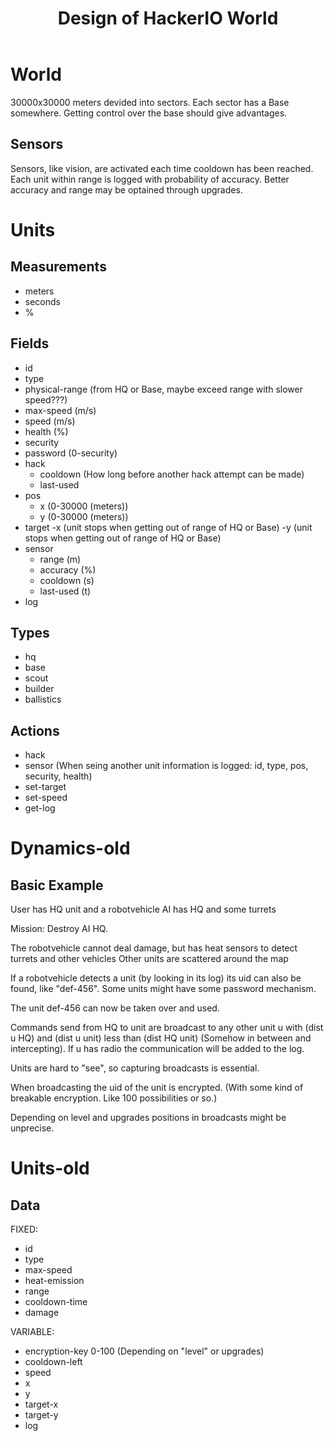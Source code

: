 #+TITLE: Design of HackerIO World

* World
30000x30000 meters devided into sectors.
Each sector has a Base somewhere. Getting control over the base should give advantages.

** Sensors
Sensors, like vision, are activated each time cooldown has been reached.
Each unit within range is logged with probability of accuracy.
Better accuracy and range may be optained through upgrades.

* Units
** Measurements
- meters
- seconds
- %

** Fields
- id
- type
- physical-range (from HQ or Base, maybe exceed range with slower speed???)
- max-speed (m/s)
- speed (m/s)
- health (%)
- security
- password (0-security)
- hack
  - cooldown (How long before another hack attempt can be made)
  - last-used
- pos
  - x (0-30000 (meters))
  - y (0-30000 (meters))
- target
  -x (unit stops when getting out of range of HQ or Base)
  -y (unit stops when getting out of range of HQ or Base)
- sensor
  - range (m)
  - accuracy (%)
  - cooldown (s)
  - last-used (t)
- log

** Types
- hq
- base
- scout
- builder
- ballistics

** Actions
- hack
- sensor (When seing another unit information is logged: id, type, pos, security, health)
- set-target
- set-speed
- get-log

* Dynamics-old
** Basic Example
User has HQ unit and a robotvehicle
AI has HQ and some turrets

Mission: Destroy AI HQ.

The robotvehicle cannot deal damage, but has heat sensors to detect turrets and other vehicles
Other units are scattered around the map

If a robotvehicle detects a unit (by looking in its log) its uid can also be found, like "def-456".
Some units might have some password mechanism.

The unit def-456 can now be taken over and used.

Commands send from HQ to unit are broadcast to any other unit u with (dist u HQ) and (dist u unit) less than (dist HQ unit) (Somehow in between and intercepting). If u has radio the communication will be added to the log.

Units are hard to "see", so capturing broadcasts is essential.

When broadcasting the uid of the unit is encrypted. (With some kind of breakable encryption. Like 100 possibilities or so.)

Depending on level and upgrades positions in broadcasts might be unprecise.

* Units-old
** Data
FIXED:
- id
- type
- max-speed
- heat-emission
- range
- cooldown-time
- damage

VARIABLE:
- encryption-key 0-100 (Depending on "level" or upgrades)
- cooldown-left
- speed
- x
- y
- target-x
- target-y
- log
